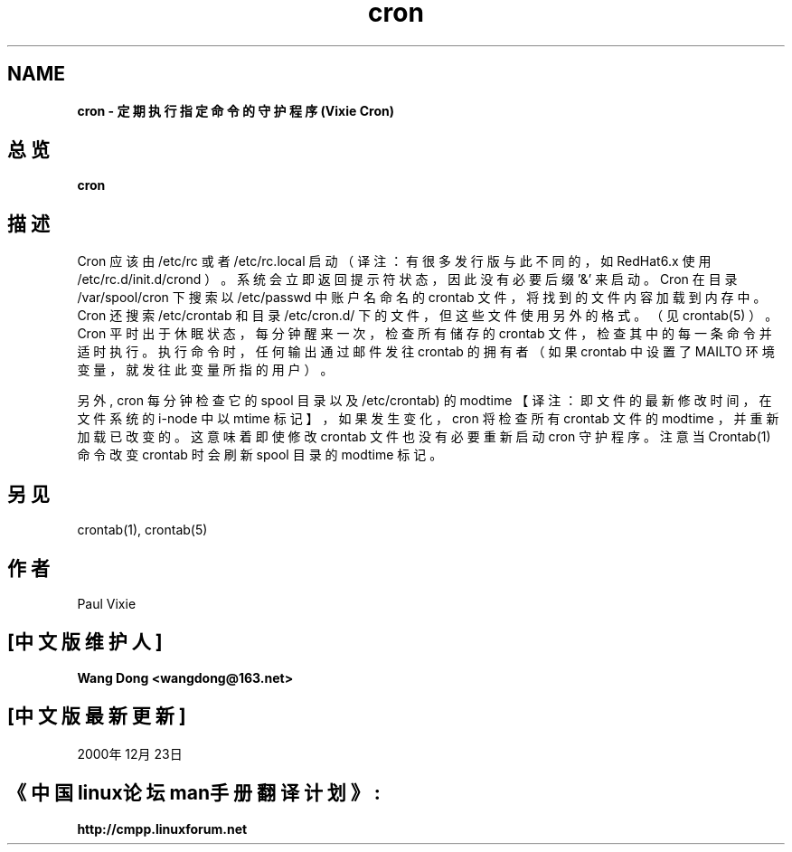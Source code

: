 .TH cron 8
.SH NAME
.B cron \- 定期执行指定命令的守护程序 (Vixie Cron)
.SH 总览
.B cron
.SH 描述
Cron 应该由 /etc/rc 或者 /etc/rc.local 启动（译注：有很多发行版与此不同的，如 RedHat6.x 使用 /etc/rc.d/init.d/crond ）。系统会立即返回提示符状态，因此没有必要后缀 '&' 来启动。
Cron 在目录 /var/spool/cron 下搜索以 /etc/passwd 中账户名命名的 crontab 文件，将找到的文件内容加载到内存中。 Cron 还搜索 /etc/crontab 和目录 /etc/cron.d/ 下的文件，但这些文件使用另外的格式。（见 crontab(5) ）。 Cron 平时出于休眠状态，每分钟醒来一次，检查所有储存的 crontab 文件，检查其中的每一条命令并适时执行。执行命令时，任何输出通过邮件发往 crontab 的拥有者（如果 crontab 中设置了 MAILTO 环境变量，就发往此变量所指的用户）。
.PP
另外, cron 每分钟检查它的 spool 目录以及 /etc/crontab) 的 modtime 【译注：即文件的最新修改时间，在文件系统的 i-node 中以 mtime 标记】，如果发生变化， cron 将检查所有 crontab 文件的 modtime ，并重新加载已改变的。这意味着即使修改 crontab 文件也没有必要重新启动 cron 守护程序。注意当 Crontab(1) 命令改变 crontab 时会刷新 spool 目录的 modtime 标记。
.PP
.SH 另见
crontab(1), crontab(5)
.SH 作者
Paul Vixie

.SH "[中文版维护人]"
.B Wang Dong <wangdong@163.net>
.SH "[中文版最新更新]"
2000年12月23日
.SH "《中国linux论坛man手册翻译计划》:"
.BI http://cmpp.linuxforum.net 
